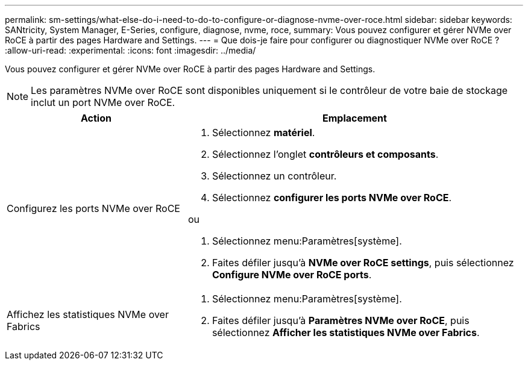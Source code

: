 ---
permalink: sm-settings/what-else-do-i-need-to-do-to-configure-or-diagnose-nvme-over-roce.html 
sidebar: sidebar 
keywords: SANtricity, System Manager, E-Series, configure, diagnose, nvme, roce, 
summary: Vous pouvez configurer et gérer NVMe over RoCE à partir des pages Hardware and Settings. 
---
= Que dois-je faire pour configurer ou diagnostiquer NVMe over RoCE ?
:allow-uri-read: 
:experimental: 
:icons: font
:imagesdir: ../media/


[role="lead"]
Vous pouvez configurer et gérer NVMe over RoCE à partir des pages Hardware and Settings.

[NOTE]
====
Les paramètres NVMe over RoCE sont disponibles uniquement si le contrôleur de votre baie de stockage inclut un port NVMe over RoCE.

====
[cols="35h,~"]
|===
| Action | Emplacement 


 a| 
Configurez les ports NVMe over RoCE
 a| 
. Sélectionnez *matériel*.
. Sélectionnez l'onglet *contrôleurs et composants*.
. Sélectionnez un contrôleur.
. Sélectionnez *configurer les ports NVMe over RoCE*.


ou

. Sélectionnez menu:Paramètres[système].
. Faites défiler jusqu'à *NVMe over RoCE settings*, puis sélectionnez *Configure NVMe over RoCE ports*.




 a| 
Affichez les statistiques NVMe over Fabrics
 a| 
. Sélectionnez menu:Paramètres[système].
. Faites défiler jusqu'à *Paramètres NVMe over RoCE*, puis sélectionnez *Afficher les statistiques NVMe over Fabrics*.


|===
